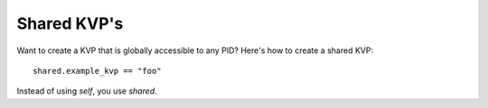 ************
Shared KVP's
************

Want to create a KVP that is globally accessible to any PID? Here's how to create a shared KVP:

::

    shared.example_kvp == "foo" 

Instead of using *self*, you use *shared*. 
